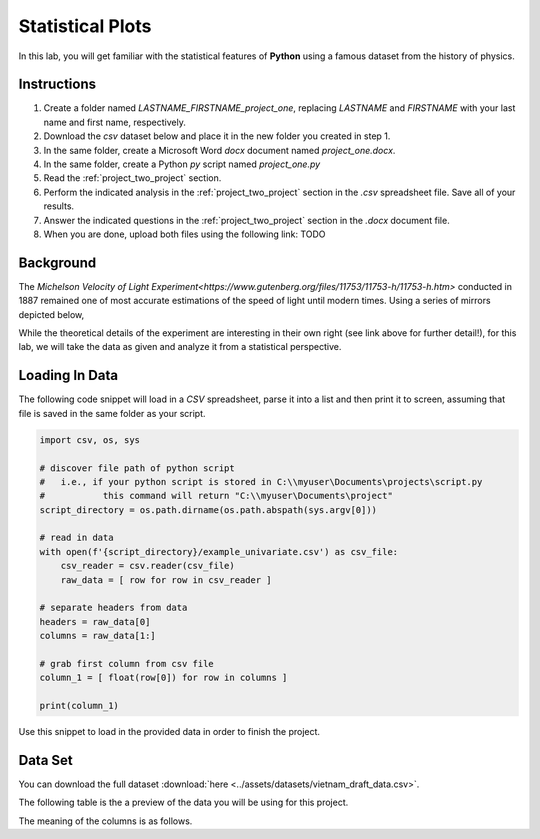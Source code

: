 .. _project_one:

=================
Statistical Plots
=================

In this lab, you will get familiar with the statistical features of **Python** using a famous dataset from the history of physics.

.. _project_one_instructions:

Instructions
============

1. Create a folder named `LASTNAME_FIRSTNAME_project_one`, replacing `LASTNAME` and `FIRSTNAME` with your last name and first name, respectively.
2. Download the *csv* dataset below and place it in the new folder you created in step 1.
3. In the same folder, create a Microsoft Word *docx* document named `project_one.docx`.
4. In the same folder, create a Python *py* script named `project_one.py`
5. Read the :ref:`project_two_project` section.
6. Perform the indicated analysis in the :ref:`project_two_project` section in the *.csv* spreadsheet file. Save all of your results. 
7. Answer the indicated questions in the :ref:`project_two_project` section in the *.docx* document file.
8. When you are done, upload both files using the following link: TODO 
   
.. _project_one_background: 

Background
==========

The `Michelson Velocity of Light Experiment<https://www.gutenberg.org/files/11753/11753-h/11753-h.htm>` conducted in 1887 remained one of most accurate estimations of the speed of light until modern times. Using a series of mirrors depicted below,

.. image:: ../assets/imgs/context/michelson_experiment.png
    :width: 60%
    :align: center

While the theoretical details of the experiment are interesting in their own right (see link above for further detail!), for this lab, we will take the data as given and analyze it from a statistical perspective.

Loading In Data
===============

The following code snippet will load in a *CSV* spreadsheet, parse it into a list and then print it to screen, assuming that file is saved in the same folder as your script. 

.. code-block:: python 

    import csv, os, sys

    # discover file path of python script
    #   i.e., if your python script is stored in C:\\myuser\Documents\projects\script.py
    #           this command will return "C:\\myuser\Documents\project"
    script_directory = os.path.dirname(os.path.abspath(sys.argv[0]))

    # read in data
    with open(f'{script_directory}/example_univariate.csv') as csv_file:
        csv_reader = csv.reader(csv_file)
        raw_data = [ row for row in csv_reader ]

    # separate headers from data
    headers = raw_data[0]
    columns = raw_data[1:]

    # grab first column from csv file
    column_1 = [ float(row[0]) for row in columns ]

    print(column_1)

Use this snippet to load in the provided data in order to finish the project. 

Data Set
========

You can download the full dataset :download:`here <../assets/datasets/vietnam_draft_data.csv>`.

The following table is the a preview of the data you will be using for this project. 

.. csv-table:: Vietnam Draft Lottery Data
   :file: ../datasets/previews/vietnam_draft_data_preview.csv

The meaning of the columns is as follows.